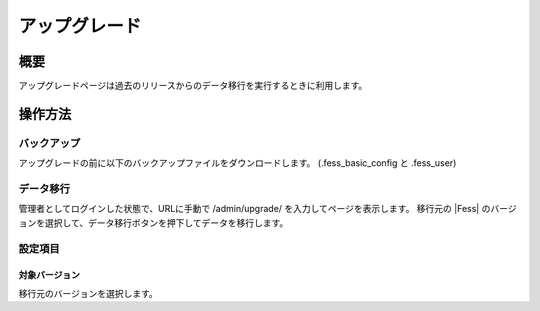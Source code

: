 ==============
アップグレード
==============

概要
====

アップグレードページは過去のリリースからのデータ移行を実行するときに利用します。

|image0|

操作方法
========

バックアップ
--------
アップグレードの前に以下のバックアップファイルをダウンロードします。
(.fess_basic_config と .fess_user)

データ移行
--------

管理者としてログインした状態で、URLに手動で /admin/upgrade/ を入力してページを表示します。
移行元の |Fess| のバージョンを選択して、データ移行ボタンを押下してデータを移行します。


設定項目
--------

対象バージョン
::::

移行元のバージョンを選択します。

.. |image0| image:: ../../../resources/images/ja/12.4/admin/upgrade-1.png
